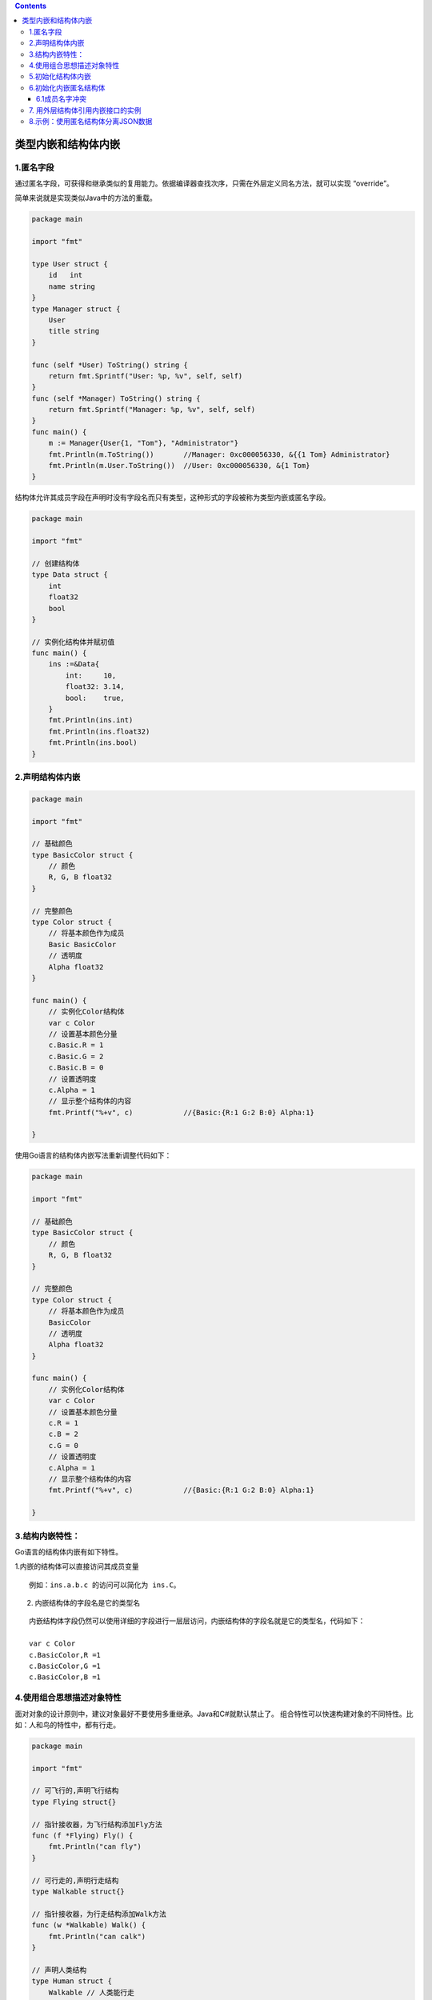 .. contents::
   :depth: 3
..

类型内嵌和结构体内嵌
====================

1.匿名字段
----------

通过匿名字段，可获得和继承类似的复用能力。依据编译器查找次序，只需在外层定义同名方法，就可以实现
“override”。

简单来说就是实现类似Java中的方法的重载。

.. code:: go

   package main

   import "fmt"

   type User struct {
       id   int
       name string
   }
   type Manager struct {
       User
       title string
   }

   func (self *User) ToString() string {
       return fmt.Sprintf("User: %p, %v", self, self)
   }
   func (self *Manager) ToString() string {
       return fmt.Sprintf("Manager: %p, %v", self, self)
   }
   func main() {
       m := Manager{User{1, "Tom"}, "Administrator"}
       fmt.Println(m.ToString())       //Manager: 0xc000056330, &{{1 Tom} Administrator}
       fmt.Println(m.User.ToString())  //User: 0xc000056330, &{1 Tom}
   }

结构体允许其成员字段在声明时没有字段名而只有类型，这种形式的字段被称为类型内嵌或匿名字段。

.. code:: go

   package main

   import "fmt"

   // 创建结构体
   type Data struct {
       int
       float32
       bool
   }

   // 实例化结构体并赋初值
   func main() {
       ins :=&Data{
           int:     10,
           float32: 3.14,
           bool:    true,
       }
       fmt.Println(ins.int)
       fmt.Println(ins.float32)
       fmt.Println(ins.bool)
   }

2.声明结构体内嵌
----------------

.. code:: go

   package main

   import "fmt"

   // 基础颜色
   type BasicColor struct {
       // 颜色
       R, G, B float32
   }

   // 完整颜色
   type Color struct {
       // 将基本颜色作为成员
       Basic BasicColor
       // 透明度
       Alpha float32
   }

   func main() {
       // 实例化Color结构体
       var c Color
       // 设置基本颜色分量
       c.Basic.R = 1
       c.Basic.G = 2
       c.Basic.B = 0
       // 设置透明度
       c.Alpha = 1
       // 显示整个结构体的内容
       fmt.Printf("%+v", c)            //{Basic:{R:1 G:2 B:0} Alpha:1}

   }

使用Go语言的结构体内嵌写法重新调整代码如下：

.. code:: go

   package main

   import "fmt"

   // 基础颜色
   type BasicColor struct {
       // 颜色
       R, G, B float32
   }

   // 完整颜色
   type Color struct {
       // 将基本颜色作为成员
       BasicColor
       // 透明度
       Alpha float32
   }

   func main() {
       // 实例化Color结构体
       var c Color
       // 设置基本颜色分量
       c.R = 1
       c.B = 2
       c.G = 0
       // 设置透明度
       c.Alpha = 1
       // 显示整个结构体的内容
       fmt.Printf("%+v", c)            //{Basic:{R:1 G:2 B:0} Alpha:1}

   }

3.结构内嵌特性：
----------------

Go语言的结构体内嵌有如下特性。

1.内嵌的结构体可以直接访问其成员变量

::

   例如：ins.a.b.c 的访问可以简化为 ins.C。

2. 内嵌结构体的字段名是它的类型名

::

   内嵌结构体字段仍然可以使用详细的字段进行一层层访问，内嵌结构体的字段名就是它的类型名，代码如下：

   var c Color
   c.BasicColor,R =1
   c.BasicColor,G =1
   c.BasicColor,B =1

4.使用组合思想描述对象特性
--------------------------

面对对象的设计原则中，建议对象最好不要使用多重继承。Java和C#就默认禁止了。
组合特性可以快速构建对象的不同特性。比如：人和鸟的特性中，都有行走。

.. code:: go

   package main

   import "fmt"

   // 可飞行的,声明飞行结构
   type Flying struct{}

   // 指针接收器，为飞行结构添加Fly方法
   func (f *Flying) Fly() {
       fmt.Println("can fly")
   }

   // 可行走的,声明行走结构
   type Walkable struct{}

   // 指针接收器，为行走结构添加Walk方法
   func (w *Walkable) Walk() {
       fmt.Println("can calk")
   }

   // 声明人类结构
   type Human struct {
       Walkable // 人类能行走
   }

   // 声明鸟类结构
   type Bird struct {
       Flying
       Walkable // 鸟类既能飞行也能行走
   }

   func main() {
       // 实例化鸟类
       b := new(Bird)
       fmt.Println("Bird: ")
       // 调用鸟类的Fly()方法
       b.Fly()
       b.Walk()

       // 实例化人类
       h :=new(Human)
       fmt.Println("Human：")
       //调用人类的walk方法
       h.Walk()

   }

5.初始化结构体内嵌
------------------

结构体内嵌初始化时，将结构体内嵌的类型作为字段名像普通结构体一样进行初始化。

.. code:: go

   package main

   import "fmt"

   // 车轮
   type Wheel struct {
       Size int
   }

   // 引擎
   type Engine struct {
       Power int    // 功率
       Type  string // 类型
   }

   // 车
   type Car struct {
       Wheel
       Engine
   }

   func main() {
       c := Car{
           // 初始化轮子
           Wheel: Wheel{
               Size: 18,
           },
           // 初始化引擎
           Engine: Engine{
               Power: 100,
               Type:  "1.4T",
           },
       }
       fmt.Printf("%+v\n", c)
   }

   //{Wheel:{Size:18} Engine:{Power:100 Type:1.4T}}

6.初始化内嵌匿名结构体
----------------------

.. code:: go

   package main

   import "fmt"

   // 车轮
   type Wheel struct {
       Size int
   }

   // 车
   type Car struct {
       Wheel
       // 引擎
       Engine struct {
           Power int    // 功率
           Type  string // 类型
       }
   }

   func main() {
       c := Car{
           // 初始化轮子
           Wheel: Wheel{
               Size: 18,
           },
           // 初始化引擎
           Engine: struct {
               Power int
               Type  string
           }{Power: 143, Type: "1.4T"},
       }
       fmt.Printf("%+v\n", c)
   }

   //{Wheel:{Size:18} Engine:{Power:100 Type:1.4T}}

原来的Engine结构体被直接定义在Car的结构体中，这种嵌入的写法就是将原来的结构体类型转换为struct{…}

对Car的Engine开始初始化的时候，由于Engine字段的类型没有被单独定义，因此在初始化其字段时需要先填写struct{…}声明其类型。

填充匿名结构体的数据，按"“键：值”格式填充。

6.1成员名字冲突
~~~~~~~~~~~~~~~

.. code:: go

   package main

   import "fmt"

   type A struct {
       a int
   }

   type B struct {
       a int
   }

   type C struct {
       A
       B
   }

   func main() {
       // 实例化c结构体
       c :=&C{}
       //c.a = 1       //会报错，因为A结构和B结构中都有一个相同的a。编译器无法区分
       c.A.a = 1
       c.B.a = 2
       fmt.Println(c)  //&{{1} {2}}

   }

7. 用外层结构体引用内嵌接口的实例
---------------------------------

.. code:: go

   package main

   import "fmt"

   type Printer interface {
       Print()
   }

   type CanonPrinter struct {
       Printname string
   }

   func (printer CanonPrinter) Print() {
       fmt.Println("this is cannoprinter printing now")
   }

   type PrintWorker struct {
       Printer
       name string
       age int
   }

   func main() {
       canon := CanonPrinter{"canoprint_num1"}
       printworker := PrintWorker{
           Printer: canon,
           name:    "hujiangli",
           age:     26,
       }
       printworker.Print()
   }

8.示例：使用匿名结构体分离JSON数据
----------------------------------

.. code:: go

   package main

   import (
       "encoding/json"
       "fmt"
   )

   // 定义手机屏幕
   type Screen struct {
       Size       float32 // 屏幕尺寸
       ResX, RexY int     // 屏幕水平分辨率
   }

   type Battery struct {
       Capacity int // 容量
   }

   /*生成json数据*/
   func genJsonData() []byte {
       // 完整数据结构
       /*
           定义一个匿名结构体，内嵌了Screen和Battery结构体，同时加入了HasTouchID字段
       */
       raw := &struct {
           Screen
           Battery
           HasTouchID bool
       }{
           //屏幕参数， 为声明的匿名结构体填充数据
           Screen: Screen{
               Size: 6.6,
               ResX: 3,
               RexY: 2,
           },
           // 电池参数
           Battery: Battery{
               2020,
           },
           // 是否有指纹识别
           HasTouchID: true,
       }
       // 将数据序列化为JSON
       jsonData, _ := json.Marshal(raw)
       return jsonData
   }

   func main() {
       // 生成一段json数据
       jsonDatat := genJsonData()
       fmt.Println(string(jsonDatat))      //{"Size":6.6,"ResX":3,"RexY":2,"Capacity":2020,"HasTouchID":true}

       // 只要屏幕和指纹识别信息的结构和实例
       screenAndTOuch := struct {
           Screen
           HasTouchID bool
       }{}
       // 反序列到screenAndTOuch中
       json.Unmarshal(jsonDatat, &screenAndTOuch)
       // 输出screenAndTOuch的详细结构
       fmt.Printf("%+v\n", screenAndTOuch) //{Screen:{Size:6.6 ResX:3 RexY:2} HasTouchID:true}

       // 只需要电池和指纹的结构和实例
       batteryAndTOuch := struct {
           Battery
           HasTouchID bool
       }{}
       // 反序列到batteryAndTOuch中
       json.Unmarshal(jsonDatat, &batteryAndTOuch)
       // 输出screenAndTOuch的详细结构
       fmt.Printf("%+v\n", batteryAndTOuch)        //{Battery:{Capacity:2020} HasTouchID:true}
   }
